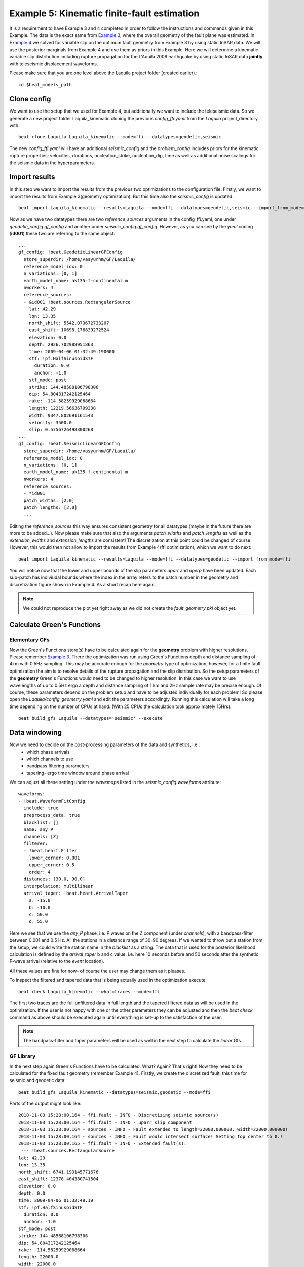 
Example 5: Kinematic finite-fault estimation
--------------------------------------------

It is a requirement to have Example 3 and 4 completed in order to follow the instructions and commands given in this Example.
The data is the exact same from `Example 3 <https://pyrocko.org/beat/docs/current/examples/Rectangular.html>`__, where the overall geometry of the fault plane was estimated.
In `Example 4 <https://pyrocko.org/beat/docs/current/examples/FFI_static.html>`__ we solved for variable slip on the optimum fault geometry from Example 3 by using static InSAR data.
We will use the posterior marginals from Example 4 and use them as priors in this Example. Here we will determine a kinematic variable slip distribution including rupture propagation for the L'Aquila 2009 earthquake by using static InSAR data **jointly** with teleseismic displacement waveforms.

Please make sure that you are one level above the Laquila project folder (created earlier).::

  cd $beat_models_path


Clone config
^^^^^^^^^^^^
We want to use the setup that we used for Example 4, but additionally we want to include the teleseismic data.
So we generate a new project folder Laquila_kinematic cloning the previous *config_ffi.yaml* from the *Laquila* project_directory with::

  beat clone Laquila Laquila_kinematic --mode=ffi --datatypes=geodetic,seismic

The new *config_ffi.yaml* will have an additional *seismic_config* and the *problem_config* includes priors for the kinematic rupture properties: velocities, durations, nucleation_strike, nucleation_dip, time as well as additional noise scalings for the seismic data in the hyperparameters.

Import results
^^^^^^^^^^^^^^
In this step we want to import the results from the previous two optimizations to the configuration file.
Firstly, we want to import the results from Example 3(geometry optimization). But this time also the *seismic_config* is updated::

  beat import Laquila_kinematic --results=Laquila --mode=ffi --datatypes=geodetic,seismic --import_from_mode=geometry

Now as we have two datatypes there are two *reference_sources* arguments in the config_ffi.yaml, one under *geodetic_config.gf_config* and another under *seismic_config.gf_config*. However, as you can see by the *yaml* coding (**id001**) these two are referring to the same object::

    ...
    gf_config: !beat.GeodeticLinearGFConfig
      store_superdir: /home/vasyurhm/GF/Laquila/
      reference_model_idx: 0
      n_variations: [0, 1]
      earth_model_name: ak135-f-continental.m
      nworkers: 4
      reference_sources:
      - &id001 !beat.sources.RectangularSource
        lat: 42.29
        lon: 13.35
        north_shift: 5542.073672733207
        east_shift: 10698.176839272524
        elevation: 0.0
        depth: 2926.702988951863
        time: 2009-04-06 01:32:49.190000
        stf: !pf.HalfSinusoidSTF
          duration: 0.0
          anchor: -1.0
        stf_mode: post
        strike: 144.48588106798306
        dip: 54.804317242125464
        rake: -114.58259929068664
        length: 12219.56636799338
        width: 9347.802691161543
        velocity: 3500.0
        slip: 0.5756726498300268
    ...
    gf_config: !beat.SeismicLinearGFConfig
      store_superdir: /home/vasyurhm/GF/Laquila/
      reference_model_idx: 0
      n_variations: [0, 1]
      earth_model_name: ak135-f-continental.m
      nworkers: 4
      reference_sources:
      - *id001
      patch_widths: [2.0]
      patch_lengths: [2.0]
      ...

Editing the *reference_sources* this way ensures consistent geometry for all datatypes (maybe in the future there are more to be added...).
Now please make sure that also the arguments *patch_widths* and *patch_lengths* as well as the *extension_widths* and *extension_lengths* are consistent!
The discretization at this point could be changed of course. However, this would then not allow to import the results from Example 4(ffi optimization), which we want to do next::

  beat import Laquila_kinematic --results=Laquila --mode=ffi --datatypes=geodetic --import_from_mode=ffi

You will notice now that the lower and upper bounds of the slip parameters *uparr* and *uperp* have been updated. Each sub-patch has indiviudal bounds where the index in the array refers to the patch number in the geometry and discretization figure shown in Example 4. As a short recap here again.

.. image:: ../_static/example4/Laquila_FaultGeometry.png

.. note:: We could not reproduce the plot yet right away as we did not create the *fault_geometry.pkl* object yet.


Calculate Green's Functions
^^^^^^^^^^^^^^^^^^^^^^^^^^^
Elementary GFs
==============
Now the Green's Functions store(s) have to be calculated again for the **geometry** problem with higher resolutions. Please remember `Example 3 <https://pyrocko.org/beat/docs/current/examples/Rectangular.html#calculate-greens-functions>`__. There the optimization was run using Green's Functions depth and distance sampling of 4km with 0.5Hz sampling. This may be accurate enough for the *geometry* type of optimization, however, for a finite fault optimization the aim is to resolve details of the rupture propagation and the slip distribution. So the setup parameters of the **geometry** Green's Functions would need to be changed to higher resolution. In this case we want to use wavelengths of up to 0.5Hz ergo a depth and distance sampling of 1 km and 2Hz sample rate may be precise enough. Of course, these parameters depend on the problem setup and have to be adjusted individually for each problem! So please open the *Laquila/config_geometry.yaml* and edit the parameters accordingly.
Running this calculation will take a long time depending on the number of CPUs at hand. (With 25 CPUs the calculation took approximately 15Hrs)::

  beat build_gfs Laquila --datatypes='seismic' --execute


Data windowing
^^^^^^^^^^^^^^
Now we need to decide on the post-processing parameters of the data and synthetics, i.e.:
 - which phase arrivals
 - which channels to use
 - bandpass filtering parameters
 - tapering- ergo time window around phase arrival

We can adjust all these setting under the *wavemaps* listed in the *seismic_config.waveforms* attribute::

  waveforms:
  - !beat.WaveformFitConfig
    include: true
    preprocess_data: true
    blacklist: []
    name: any_P
    channels: [Z]
    filterer:
    - !beat.heart.Filter
      lower_corner: 0.001
      upper_corner: 0.5
      order: 4
    distances: [30.0, 90.0]
    interpolation: multilinear
    arrival_taper: !beat.heart.ArrivalTaper
      a: -15.0
      b: -10.0
      c: 50.0
      d: 55.0

Here we see that we use the *any_P* phase, i.e. P waves on the Z component (under *channels*), with a bandpass-filter between 0.001 and 0.5 Hz.
All the stations in a distance range of 30-90 degrees. If we wanted to throw out a station from the setup, we could write the station name in the *blacklist* as a string.
The data that is used for the posterior likelihood calculation is defined by the *arrival_taper* b and c value, i.e. here 10 seconds before and 50 seconds after the synthetic P-wave arrival (relative to the *event* location).

All these values are fine for now- of course the user may change them as it pleases.

To inspect the filtered and tapered data that is being actually used in the optimization execute::

  beat check Laquila_kinematic --what=traces --mode=ffi

.. image:: ../_static/example5/datawindowing.png

The first two traces are the full unfiltered data in full length and the tapered filtered data as will be used in the optimization. If the user is not happy with one or the other parameters they can be adjusted and then the *beat check* command as above should be executed again until everything is set-up to the satisfaction of the user.

.. note:: The bandpass-filter and taper parameters will be used as well in the next step to calculate the *linear* Gfs.

GF Library
==========
In the next step again Green's Functions have to be calculated. What? Again? That's right! Now they need to be calculated for the fixed fault geometry (remember Example 4). Firstly, we create the discretized fault, this time for seismic and geodetic data::

  beat build_gfs Laquila_kinematic --datatypes=seismic,geodetic --mode=ffi

Parts of the output might look like::

    2018-11-03 15:28:00,164 - ffi.fault - INFO - Discretizing seismic source(s)
    2018-11-03 15:28:00,164 - ffi.fault - INFO - uparr slip component
    2018-11-03 15:28:00,164 - sources - INFO - Fault extended to length=22000.000000, width=22000.000000!
    2018-11-03 15:28:00,164 - sources - INFO - Fault would intersect surface! Setting top center to 0.!
    2018-11-03 15:28:00,165 - ffi.fault - INFO - Extended fault(s):
     --- !beat.sources.RectangularSource
    lat: 42.29
    lon: 13.35
    north_shift: 6741.193145771676
    east_shift: 12378.404380741504
    elevation: 0.0
    depth: 0.0
    time: 2009-04-06 01:32:49.19
    stf: !pf.HalfSinusoidSTF
      duration: 0.0
      anchor: -1.0
    stf_mode: post
    strike: 144.48588106798306
    dip: 54.804317242125464
    rake: -114.58259929068664
    length: 22000.0
    width: 22000.0
    velocity: 3500.0
    slip: 1.0

Here we see that due to the extension parameters got extended to 22.0 times 22.0 [km].

For the geodetic GF *library* these from the Laquila project_directory could be also copied/linked, but for now we just recalculate it.::

  beat build_gfs Laquila_kinematic --datatypes=geodetic --execute --mode=ffi

For the seismic GF *library* we need to specify temporal parameter bounds of the source(s).
As the forward calculation has to be as fast as possible as much as possible has to be pre-calculated. Therefore, the effects of the source-time-function on the waveforms has to be included in the *library*. The consequence is that we have a *library* that has additional dimensions for the possible source *durations* (risetimes) of each patch.

These can be specified for **all** the patches under the *durations* prior. In order to keep the *library* at feasible sizes these values should be reasonable compared to the size of the earthquake. Example: For a magnitude Mw 6 earthquake we do not expect risetimes of 20s...
Please set the lower and upper bounds of the durations to 0. and 4. seconds, respectively.

Also we need to specify the bounds on the rupture velocities. The shear-wave velocity from the velocity model is a good proxy for that. So please set the lower and upper bounds on the velocities to 2.2 and 4.5 [km/s], respectively. These velocities are sampled for each patch individually and indirectly determine the rupture onset time of each patch depending on the hypocentral location (*nucleation_dip* and *nucleation_strike*). To assure causal rupture propagation starting from the hypocentre the Eikonal equation is solved each forward calculation, which then determines the rupture onset time on each patch [Minson2013]_.

So far we defined everything with respect to the hypocentre, but we have to keep in mind that its location and the hypocentral time are unknowns as well. The time-shift with respect to the *event.time* has been determined in Example 3 before roughly assuming constant rupture velocity and uniform slip on the RectangularSource. Likely, the refined hypocentral time in this optimization will be converging to a similar time estimate as previously determined. This previously determined timing information has been imported as well in the 'import results' - step. However, these bounds should be relaxed again as we are using different frequency content in the data and we allow for a much complexer optimization setup. Please set the lower and upper bounds for the *time* to -13. and 0., respectively.


Finally, we are left with specifying the *duration_sampling* and *starttime_sampling* under the *seismic_config.gf_config*. These determine the steps taken between the upper and lower bounds for the *durations* and the discrete starttime-shifts.
Please set the *duration_sampling* to 0.25. As we are using GFs with 2Hz setting the *starttime_sampling* to full discrete time samples of 0.5 is reasonable.

.. note::A duration sampling of 0.25 with a lower bound at 0. and an upper bound at 1. will result in source-time-function (STF) convolutions with the base-seismogram (no STF) at durations of [0., 0.25, 0.5, 0.75, 1.]. (for *each* patch and station).

The *interpolation* attribute determines the interpolation method that is used to interpolate the GFs at values in between the pre-calculated waveforms. Please use *multilinear* for higher-precission and *nearest_neighbor* if the calculation has to be fast.

Now we are ready to calculate the seismic GF *library*. Depending on the priors and the number of CPUs (*nworkers* you want to specify under the *seismic_config.gf_config*) this calculation may take from few minutes to hour(s).::

  beat build_gfs Laquila_kinematic --datatypes=seismic --execute --mode=ffi

.. warning:: The seismic GF *libraries* can become very fast very big if the prior bounds are set too wide. These matrixes (two, i.e. one for each slip-component) have to be able to fit in the memory of your computer during sampling.

Like for the geodetic GFs this will create three files for each GF *library* in the **$linear_gfs** directory:
 - *seismic_uparr_static_0.traces.npy* a numpy array containing the linear GFs
 - *seismic_uparr_static_0.yaml* a yaml file with the meta information
 - *seismic_uparr_any_P_0.times.npy* a numpy array containing the start-times of each trace

For visual inspection of the resulting seismic traces in the **snuffler** waveform browser::

  beat check Laquila_kinematic --what='library' --datatypes='seismic' --mode='ffi'

This will load the seismic traces for the first station (target), for all patches, durations and starttimes.

.. image:: ../_static/example5/uparr_library_gf.png

Here we see the slip parallel traces for patch 0, at starttime (t0) of -1s (after the hypocentral source time wrt. the *event.time* (see time explanation above) and slip durations(tau) of 0. and 0.25[s].


Sample the solution space
^^^^^^^^^^^^^^^^^^^^^^^^^
Please refer to the 'Sample the solution space section' of `Example 3 <https://pyrocko.org/beat/docs/current/examples/FullMT_regional.html#sample-the-solution-space>`__ Example for a more detailed description of the sampling and associated parameters.

Firstly, we only optimize for the noise scaling or hyperparameters (HPs) including the laplacian smoothing weight::

  beat sample Laquila_kinematic --hypers --mode=ffi

Checking the $project_directory/config_ffi.yaml, the hyperparameter bounds show something like::

   hyperparameters:
   h_SAR: !beat.heart.Parameter
     name: h_SAR
     form: Uniform
     lower: [-1.0]
     upper: [5.0]
     testvalue: [2.0]
   h_any_P_0_Z: !beat.heart.Parameter
     name: h_any_P_0_Z
     form: Uniform
     lower: [0.0]
     upper: [4.0]
     testvalue: [1.5]
   h_laplacian: !beat.heart.Parameter
     name: h_laplacian
     form: Uniform
     lower: [-5.0]
     upper: [5.0]
     testvalue: [0.5]


Markov Chain initialization
===========================
The *initialization* argument determines at which point in the solution space to initialize the Markov Chains. In Example 4 we set this argument to *lsq*.
Here we are going to use *random* again, please set it now! We initially narrowed down the slip-parameters by importing the results from Example 4. Thus, we already have a pretty good estimate on how the slip-distribution should look like, explaining the geodetic data reasonably well.

The *n_jobs* number should be set to as many CPUs as the user can spare under the *sampler_config*. The number of sampled MarkovChains and the number of steps for each chain of the SMC sampler should be set to high values as we are optimizing now for ca 500 random variables (if the values from the tutorial haven't been altered by the user); for example to 8000 and 400, respectively.

.. warning:: With these sampler parameters a huge amount of samples are going to be stored to disk! Please see `Example 3 <https://hvasbath.github.io/beat/examples/Rectangular.html#summarize-and-plotting>`__ for an instruction on how to keep only the important samples to reduce the disk usage.

Finally, we are set to run the full optimization for the static slip-distribution with::

  beat sample Laquila_kinematic --mode=ffi


Summarize and plotting
^^^^^^^^^^^^^^^^^^^^^^
After the sampling successfully finished, the final stage results have to be summarized with::

 beat summarize Laquila_kinematic --stage_number=-1 --mode=ffi

After that several figures illustrating the results can be created.

For the kineamtic slip-distribution please run::

  beat plot Laquila_kinematic slip_distribution --mode=ffi

.. image:: ../_static/example5/slip_distribution_-1_max.png

Compared to Example 4 we also see here the location of the hypocentre (black star) as well as the fuzzy rupture fronts based on the posterior ensemble of solutions.

To get histograms for the parameters of individual patches use the --source_idxs option(here: 15, 51 and 67) please run::

  beat plot Laquila_kinematic stage_posteriors --mode=ffi --force --stage_number=-1 --varnames=uparr,uperp,durations,velocities --source_idxs=15,51,67

.. image:: ../_static/example5/stage_-1_max.png

For a comparison between data, synthetic displacements and residuals for the two InSAR tracks in a local coordinate system please run::

  beat plot Laquila_kinematic scene_fits --mode=ffi

.. image:: ../_static/example5/scenes_-1_max_local_0.png

The plot should show something like this. Here the residuals are displayed with an individual color scale according to their minimum and maximum values.

For a plot using the global geographic coordinate system where the residuals have the same color bar as data and synthetics please run::

  beat plot Laquila_kinematic scene_fits --mode=ffi --plot_projection=latlon

.. image:: ../_static/example5/scenes_-1_max_latlon_0.png

For the waveformfits::

  beat plot Laquila_kinematic waveform_fits --mode=ffi

.. image:: ../_static/example5/waveforms_-1_max_100.png

For the fuzzy moment rate function::

  beat plot Laquila_kinematic moment_rate --mode=ffi

.. image:: ../_static/example5/moment_rate_-1_0_max.png
  :scale: 40 %

Here the MAP moment rate function is displayed by the black solid line.


Animation
^^^^^^^^^
In the development version of beat the following command Will also export a file: "rupture_evolution_max.yaml" to $project_directory/ffi/results. ::

  beat export Laquila_kinematic --mode=ffi

This file can be loaded into the GeometryElement of the Sparrow, which is also under development but a first introduction is given `here <https://pyrocko.org/news/2020-01-16.html>`__.

An animation of the MAP result of the rupture within the Sparrow then looks like this. Each second in the video after the rupture starts, is also a second in the rupture propagation.:

.. raw:: html

    <video controls style="width: 100%;">Your browser does not support the &lt;video&gt; tag.
    <source src="http://data.pyrocko.org/media/Laquila_rupture_zoom.mp4" />
    </video>
